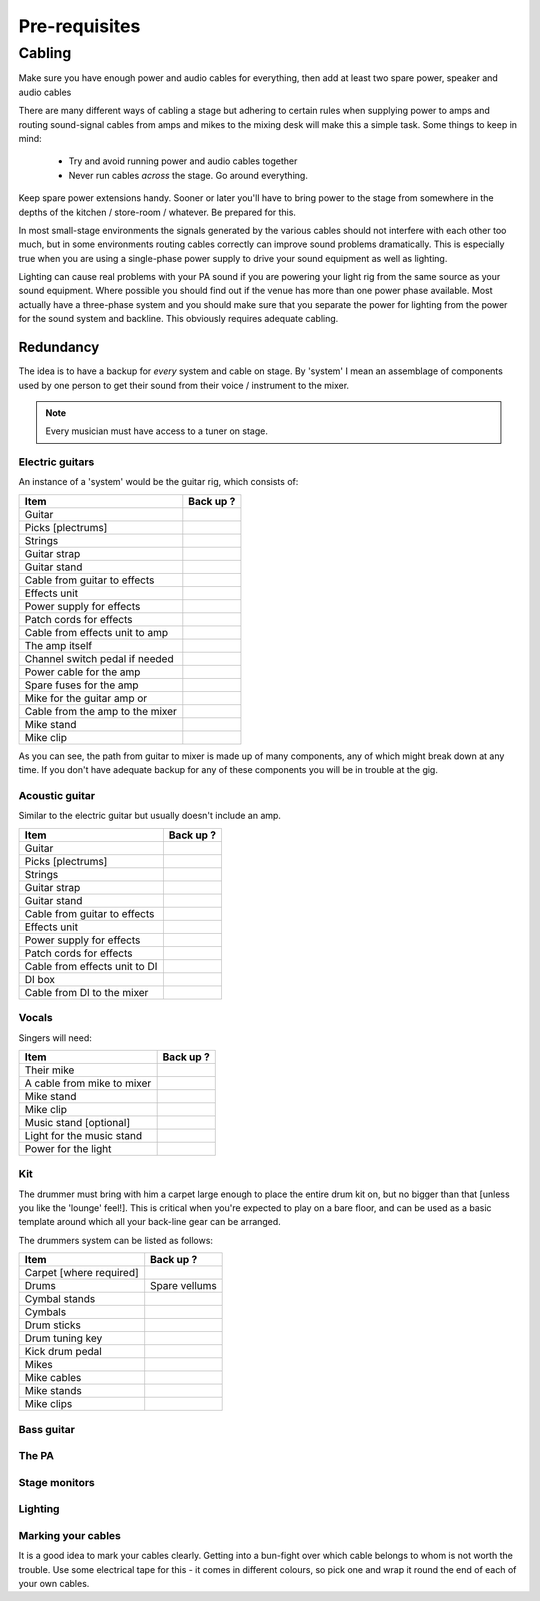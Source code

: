 Pre-requisites
**************

Cabling
=======

Make sure you have enough power and audio cables for everything, then add at least two spare power, speaker and audio cables

There are many different ways of cabling a stage but adhering to certain rules when supplying power to amps and routing sound-signal cables from amps and mikes to the mixing desk will make this a simple task. Some things to keep in mind:

	- Try and avoid running power and audio cables together
	- Never run cables *across* the stage. Go around everything.

Keep spare power extensions handy. Sooner or later you'll have to bring power to the stage from somewhere in the depths of the kitchen / store-room / whatever. Be prepared for this.

In most small-stage environments the signals generated by the various cables should not interfere with each other too much, but in some environments routing cables correctly can improve sound problems dramatically. This is especially true when you are using a single-phase power supply to drive your sound equipment as well as lighting.

Lighting can cause real problems with your PA sound if you are powering your light rig from the same source as your sound equipment. Where possible you should find out if the venue has more than one power phase available. Most actually have a three-phase system and you should make sure that you separate the power for lighting from the power for the sound system and backline. This obviously requires adequate cabling.


Redundancy
----------

The idea is to have a backup for *every* system and cable on stage. By 'system' I mean an assemblage of components used by one person to get their sound from their voice / instrument to the mixer.

.. note::

	Every musician must have access to a tuner on stage.


Electric guitars
^^^^^^^^^^^^^^^^

An instance of a 'system' would be the guitar rig, which consists of:

+-------------------------------+---------------+
|Item                           |Back up ?      |
+===============================+===============+
|Guitar                         |               |
+-------------------------------+---------------+
|Picks [plectrums]              |               |
+-------------------------------+---------------+
|Strings                        |               |
+-------------------------------+---------------+
|Guitar strap                   |               |
+-------------------------------+---------------+
|Guitar stand                   |               |
+-------------------------------+---------------+
|Cable from guitar to effects   |               |
+-------------------------------+---------------+
|Effects unit                   |               |
+-------------------------------+---------------+
|Power supply for effects       |               |
+-------------------------------+---------------+
|Patch cords for effects        |               |
+-------------------------------+---------------+
|Cable from effects unit to amp |               |
+-------------------------------+---------------+
|The amp itself                 |               |
+-------------------------------+---------------+
|Channel switch pedal if needed |               |
+-------------------------------+---------------+
|Power cable for the amp        |               |
+-------------------------------+---------------+
|Spare fuses for the amp        |               |
+-------------------------------+---------------+
|Mike for the guitar amp or     |               |
+-------------------------------+---------------+
|Cable from the amp to the mixer|               |
+-------------------------------+---------------+
|Mike stand                     |               |
+-------------------------------+---------------+
|Mike clip                      |               |
+-------------------------------+---------------+

As you can see, the path from guitar to mixer is made up of many components, any of which might break down at any time. If you don't have adequate backup for any of these components you will be in trouble at the gig.


Acoustic guitar
^^^^^^^^^^^^^^^
Similar to the electric guitar but usually doesn't include an amp.

+-------------------------------+---------------+
|Item                           |Back up ?      |
+===============================+===============+
|Guitar                         |               |
+-------------------------------+---------------+
|Picks [plectrums]              |               |
+-------------------------------+---------------+
|Strings                        |               |
+-------------------------------+---------------+
|Guitar strap                   |               |
+-------------------------------+---------------+
|Guitar stand                   |               |
+-------------------------------+---------------+
|Cable from guitar to effects   |               |
+-------------------------------+---------------+
|Effects unit                   |               |
+-------------------------------+---------------+
|Power supply for effects       |               |
+-------------------------------+---------------+
|Patch cords for effects        |               |
+-------------------------------+---------------+
|Cable from effects unit to DI  |               |
+-------------------------------+---------------+
|DI box                         |               |
+-------------------------------+---------------+
|Cable from DI to the mixer     |               |
+-------------------------------+---------------+


Vocals
^^^^^^

Singers will need:

+-------------------------------+---------------+
|Item                           |Back up ?      |
+===============================+===============+
|Their mike                     |               |
+-------------------------------+---------------+
|A cable from mike to mixer     |               |
+-------------------------------+---------------+
|Mike stand                     |               |
+-------------------------------+---------------+
|Mike clip                      |               |
+-------------------------------+---------------+
|Music stand [optional]         |               |
+-------------------------------+---------------+
|Light for the music stand      |               |
+-------------------------------+---------------+
|Power for the light            |               |
+-------------------------------+---------------+


Kit
^^^

The drummer must bring with him a carpet large enough to place the entire drum kit on, but no bigger than that [unless you like the 'lounge' feel!]. This is critical when you're expected to play on a bare floor, and can be used as a basic template around which all your back-line gear can be arranged.

The drummers system can be listed as follows:

+-------------------------------+---------------+
|Item                           |Back up ?      |
+===============================+===============+
|Carpet [where required]        |               |
+-------------------------------+---------------+
|Drums                          |Spare vellums  |
+-------------------------------+---------------+
|Cymbal stands                  |               |
+-------------------------------+---------------+
|Cymbals                        |               |
+-------------------------------+---------------+
|Drum sticks                    |               |
+-------------------------------+---------------+
|Drum tuning key                |               |
+-------------------------------+---------------+
|Kick drum pedal                |               |
+-------------------------------+---------------+
|Mikes                          |               |
+-------------------------------+---------------+
|Mike cables                    |               |
+-------------------------------+---------------+
|Mike stands                    |               |
+-------------------------------+---------------+
|Mike clips                     |               |
+-------------------------------+---------------+


Bass guitar
^^^^^^^^^^^



The PA
^^^^^^



Stage monitors
^^^^^^^^^^^^^^



Lighting
^^^^^^^^



Marking your cables
^^^^^^^^^^^^^^^^^^^

It is a good idea to mark your cables clearly. Getting into a bun-fight over which cable belongs to whom is not worth the trouble. Use some electrical tape for this - it comes in different colours, so pick one and wrap it round the end of each of your own cables.

.. Pics of cables marked: 1/4" and power ext with names

	Where possible find ways to distinguish between cable types - a guitar cable has braided insulation around a plastic-coated core while speaker cables are made up of two wires - no braid. Open one of the jack covers if you are not sure. Using a speaker cable as a guitar lead may work, but your tone will definitely be way off.


